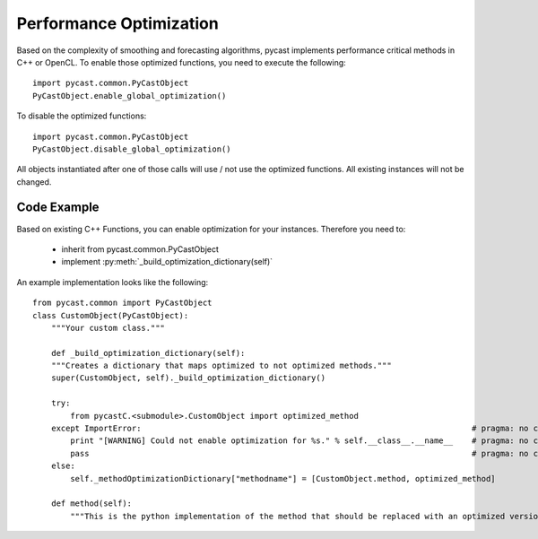 .. index

Performance Optimization
========================
Based on the complexity of smoothing and forecasting algorithms, pycast implements performance critical methods in C++ or OpenCL.
To enable those optimized functions, you need to execute the following::

    import pycast.common.PyCastObject
    PyCastObject.enable_global_optimization()

To disable the optimized functions::

    import pycast.common.PyCastObject
    PyCastObject.disable_global_optimization()

All objects instantiated after one of those calls will use / not use the optimized functions. All existing instances will not be changed.

Code Example
------------

Based on existing C++ Functions, you can enable optimization for your instances.
Therefore you need to:

  * inherit from pycast.common.PyCastObject
  * implement :py:meth:`_build_optimization_dictionary(self)`

An example implementation looks like the following::

    from pycast.common import PyCastObject
    class CustomObject(PyCastObject):
        """Your custom class."""

        def _build_optimization_dictionary(self):
        """Creates a dictionary that maps optimized to not optimized methods."""
        super(CustomObject, self)._build_optimization_dictionary()

        try:
            from pycastC.<submodule>.CustomObject import optimized_method
        except ImportError:                                                                      # pragma: no cover
            print "[WARNING] Could not enable optimization for %s." % self.__class__.__name__    # pragma: no cover
            pass                                                                                 # pragma: no cover
        else:
            self._methodOptimizationDictionary["methodname"] = [CustomObject.method, optimized_method]

        def method(self):
            """This is the python implementation of the method that should be replaced with an optimized version."""

